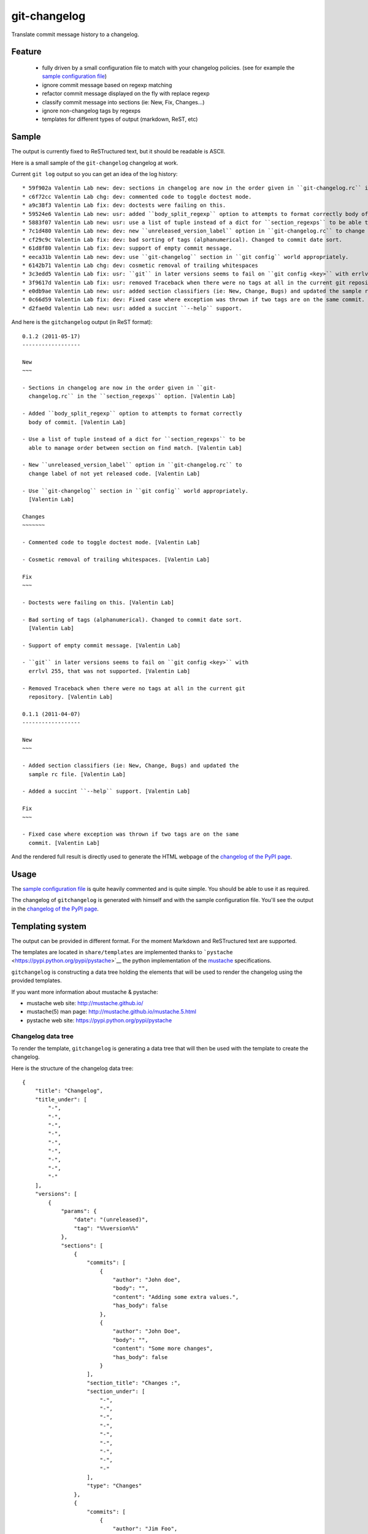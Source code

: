 git-changelog
=============

Translate commit message history to a changelog.

Feature
-------

    -  fully driven by a small configuration file to match with your
       changelog policies. (see for example the `sample configuration
       file <http://github.com/vaab/gitchangelog/blob/master/gitchangelog.rc.sample>`__)

    -  ignore commit message based on regexp matching

    -  refactor commit message displayed on the fly with replace regexp

    -  classify commit message into sections (ie: New, Fix, Changes...)

    -  ignore non-changelog tags by regexps

    -  templates for different types of output (markdown, ReST, etc)

Sample
------

The output is currently fixed to ReSTructured text, but it should be readable is ASCII.

Here is a small sample of the ``git-changelog`` changelog at work.

Current ``git log`` output so you can get an idea of the log history:

::

    * 59f902a Valentin Lab new: dev: sections in changelog are now in the order given in ``git-changelog.rc`` in the ``section_regexps`` option.  (0.1.2)
    * c6f72cc Valentin Lab chg: dev: commented code to toggle doctest mode.
    * a9c38f3 Valentin Lab fix: dev: doctests were failing on this.
    * 59524e6 Valentin Lab new: usr: added ``body_split_regexp`` option to attempts to format correctly body of commit.
    * 5883f07 Valentin Lab new: usr: use a list of tuple instead of a dict for ``section_regexps`` to be able to manage order between section on find match.
    * 7c1d480 Valentin Lab new: dev: new ``unreleased_version_label`` option in ``git-changelog.rc`` to change label of not yet released code.
    * cf29c9c Valentin Lab fix: dev: bad sorting of tags (alphanumerical). Changed to commit date sort.
    * 61d8f80 Valentin Lab fix: dev: support of empty commit message.
    * eeca31b Valentin Lab new: dev: use ``git-changelog`` section in ``git config`` world appropriately.
    * 6142b71 Valentin Lab chg: dev: cosmetic removal of trailing whitespaces
    * 3c3edd5 Valentin Lab fix: usr: ``git`` in later versions seems to fail on ``git config <key>`` with errlvl 255, that was not supported.
    * 3f9617d Valentin Lab fix: usr: removed Traceback when there were no tags at all in the current git repository.
    * e0db9ae Valentin Lab new: usr: added section classifiers (ie: New, Change, Bugs) and updated the sample rc file.  (0.1.1)
    * 0c66d59 Valentin Lab fix: dev: Fixed case where exception was thrown if two tags are on the same commit.
    * d2fae0d Valentin Lab new: usr: added a succint ``--help`` support.

And here is the ``gitchangelog`` output (in ReST format):

::

    0.1.2 (2011-05-17)
    ------------------

    New
    ~~~

    - Sections in changelog are now in the order given in ``git-
      changelog.rc`` in the ``section_regexps`` option. [Valentin Lab]

    - Added ``body_split_regexp`` option to attempts to format correctly
      body of commit. [Valentin Lab]

    - Use a list of tuple instead of a dict for ``section_regexps`` to be
      able to manage order between section on find match. [Valentin Lab]

    - New ``unreleased_version_label`` option in ``git-changelog.rc`` to
      change label of not yet released code. [Valentin Lab]

    - Use ``git-changelog`` section in ``git config`` world appropriately.
      [Valentin Lab]

    Changes
    ~~~~~~~

    - Commented code to toggle doctest mode. [Valentin Lab]

    - Cosmetic removal of trailing whitespaces. [Valentin Lab]

    Fix
    ~~~

    - Doctests were failing on this. [Valentin Lab]

    - Bad sorting of tags (alphanumerical). Changed to commit date sort.
      [Valentin Lab]

    - Support of empty commit message. [Valentin Lab]

    - ``git`` in later versions seems to fail on ``git config <key>`` with
      errlvl 255, that was not supported. [Valentin Lab]

    - Removed Traceback when there were no tags at all in the current git
      repository. [Valentin Lab]

    0.1.1 (2011-04-07)
    ------------------

    New
    ~~~

    - Added section classifiers (ie: New, Change, Bugs) and updated the
      sample rc file. [Valentin Lab]

    - Added a succint ``--help`` support. [Valentin Lab]

    Fix
    ~~~

    - Fixed case where exception was thrown if two tags are on the same
      commit. [Valentin Lab]

And the rendered full result is directly used to generate the HTML webpage of the `changelog of the PyPI page <http://pypi.python.org/pypi/gitchangelog>`__.

Usage
-----

The `sample configuration file <http://github.com/vaab/gitchangelog/blob/master/gitchangelog.rc.sample>`__ is quite heavily commented and is quite simple. You should be able to use it as required.

The changelog of ``gitchangelog`` is generated with himself and with the sample configuration file. You'll see the output in the `changelog of the PyPI page <http://pypi.python.org/pypi/gitchangelog>`__.

Templating system
-----------------

The output can be provided in different format. For the moment Markdown and ReSTructured text are supported.

The templates are located in ``share/templates`` are implemented thanks to ```pystache`` <https://pypi.python.org/pypi/pystache>`__ the python implementation of the `mustache <http://mustache.github.io/>`__ specifications.

``gitchangelog`` is constructing a data tree holding the elements that will be used to render the changelog using the provided templates.

If you want more information about mustache & pystache:

-  mustache web site: http://mustache.github.io/
-  mustache(5) man page: http://mustache.github.io/mustache.5.html
-  pystache web site: https://pypi.python.org/pypi/pystache

Changelog data tree
~~~~~~~~~~~~~~~~~~~

To render the template, ``gitchangelog`` is generating a data tree that will then be used with the template to create the changelog.

Here is the structure of the changelog data tree:

::

    {
        "title": "Changelog",
        "title_under": [
            "-",
            "-",
            "-",
            "-",
            "-",
            "-",
            "-",
            "-",
            "-"
        ],
        "versions": [
            {
                "params": {
                    "date": "(unreleased)",
                    "tag": "%%version%%"
                },
                "sections": [
                    {
                        "commits": [
                            {
                                "author": "John doe",
                                "body": "",
                                "content": "Adding some extra values.",
                                "has_body": false
                            },
                            {
                                "author": "John Doe",
                                "body": "",
                                "content": "Some more changes",
                                "has_body": false
                            }
                        ],
                        "section_title": "Changes :",
                        "section_under": [
                            "-",
                            "-",
                            "-",
                            "-",
                            "-",
                            "-",
                            "-",
                            "-",
                            "-"
                        ],
                        "type": "Changes"
                    },
                    {
                        "commits": [
                            {
                                "author": "Jim Foo",
                                "body": "",
                                "content": "classic modification",
                                "has_body": false
                            },
                            {
                                "author": "Jane Done",
                                "body": "",
                                "content": "Adding some stuff to do.",
                                "has_body": false
                            }
                        ],
                        "section_title": "Other :",
                        "section_under": [
                            "-",
                            "-",
                            "-",
                            "-",
                            "-",
                            "-",
                            "-"
                        ],
                        "type": "Other"
                    }
                ],
                "version_title": "%%version%% (unreleased)",
                "version_under": [
                    "-",
                    "-",
                    "-",
                    "-",
                    "-",
                    "-",
                    "-",
                    "-",
                    "-",
                    "-",
                    "-",
                    "-",
                    "-",
                    "-",
                    "-",
                    "-",
                    "-",
                    "-",
                    "-",
                    "-",
                    "-",
                    "-",
                    "-",
                    "-"
                ]
            },
            {
                "params": {
                    "date": "2013-08-06",
                    "tag": "v0.2.5"
                },
                "sections": [
                    {
                        "commits": [
                            {
                                "author": "John Doe",
                                "body": "",
                                "content": "Updating Changelog installation.",
                                "has_body": false
                            }
                        ],
                        "section_title": "Changes :",
                        "section_under": [
                            "-",
                            "-",
                            "-",
                            "-",
                            "-",
                            "-",
                            "-",
                            "-",
                            "-"
                        ],
                        "type": "Changes"
                    }
                ],
                "version_title": "v0.2.5 (2013-08-06)",
                "version_under": [
                    "-",
                    "-",
                    "-",
                    "-",
                    "-",
                    "-",
                    "-",
                    "-",
                    "-",
                    "-",
                    "-",
                    "-",
                    "-",
                    "-",
                    "-",
                    "-",
                    "-",
                    "-",
                    "-"
                ]
            }
        ]
    }

Using the ReSTructured text template, the generate template will be :

::

    Changelog
    ---------

    ### %%version%% (unreleased)

    #### Changes :

    -   Adding some extra values. [John doe]

    -   Some more changes [John Doe]

    #### Other :

    -   classic modification [Jim Foo]

    -   Adding some stuff to do. [Jane Done]

    ### v0.2.5 (2013-08-06)

    #### Changes :

    -   Updating Changelog installation. [John Doe]

